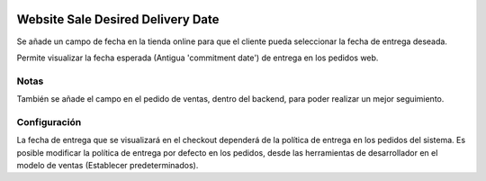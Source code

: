 .. image:: https://img.shields.io/badge/licence-AGPL--3-blue.svg
   :target: https://www.gnu.org/licenses/agpl-3.0-standalone.html
   :alt: License: AGPL-3

==================================
Website Sale Desired Delivery Date
==================================

Se añade un campo de fecha en la tienda online para que el cliente pueda
seleccionar la fecha de entrega deseada.

Permite visualizar la fecha esperada (Antigua 'commitment date') de entrega en
los pedidos web.

Notas
=====

También se añade el campo en el pedido de ventas, dentro del backend, para
poder realizar un mejor seguimiento.

Configuración
=============

La fecha de entrega que se visualizará en el checkout dependerá de la política
de entrega en los pedidos del sistema.
Es posible modificar la política de entrega por defecto en los pedidos, desde
las herramientas de desarrollador en el modelo de ventas (Establecer
predeterminados).
